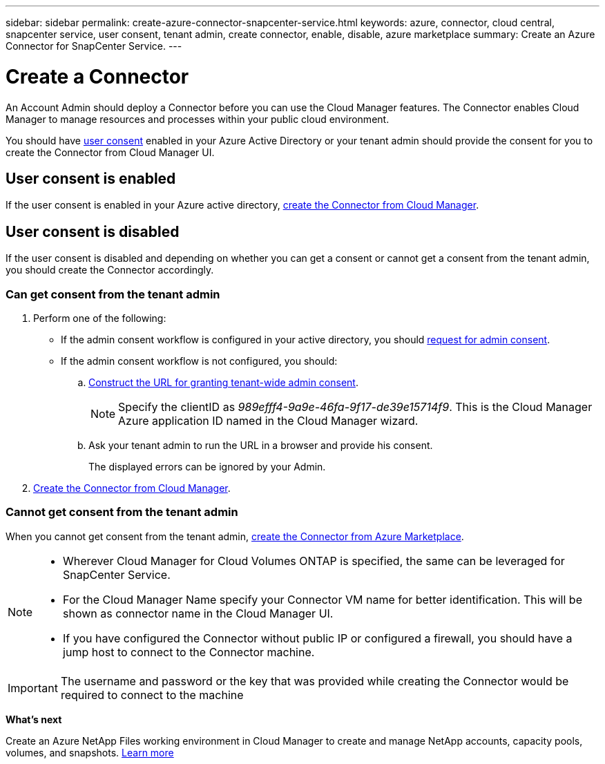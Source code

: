 ---
sidebar: sidebar
permalink: create-azure-connector-snapcenter-service.html
keywords: azure, connector, cloud central, snapcenter service, user consent, tenant admin, create connector, enable, disable, azure marketplace
summary: Create an Azure Connector for SnapCenter Service.
---

= Create a Connector
:hardbreaks:
:nofooter:
:icons: font
:linkattrs:
:imagesdir: ./media/

[.lead]
An Account Admin should deploy a Connector before you can use the Cloud Manager features. The Connector enables Cloud Manager to manage resources and processes within your public cloud environment.

You should have https://docs.microsoft.com/en-us/azure/active-directory/manage-apps/configure-user-consent?tabs=azure-portal#user-consent-settings[user consent^] enabled in your Azure Active Directory or your tenant admin should provide the consent for you to create the Connector from Cloud Manager UI.

== User consent is enabled

If the user consent is enabled in your Azure active directory, link:task_creating_connectors_azure.html[create the Connector from Cloud Manager].

== User consent is disabled

If the user consent is disabled and depending on whether you can get a consent or cannot get a consent from the tenant admin, you should create the Connector accordingly.

=== Can get consent from the tenant admin

. Perform one of the following:
* If the admin consent workflow is configured in your active directory, you should https://docs.microsoft.com/en-us/azure/active-directory/manage-apps/configure-admin-consent-workflow#how-users-request-admin-consent[request for admin consent^].
* If the admin consent workflow is not configured, you should:
.. https://docs.microsoft.com/en-us/azure/active-directory/manage-apps/grant-admin-consent#construct-the-url-for-granting-tenant-wide-admin-consent[Construct the URL for granting tenant-wide admin consent^].
+
[NOTE]
Specify the clientID as _989efff4-9a9e-46fa-9f17-de39e15714f9_. This is the Cloud Manager Azure application ID named in the Cloud Manager wizard.

.. Ask your tenant admin to run the URL in a browser and provide his consent.
+
The displayed errors can be ignored by your Admin.

. link:task_creating_connectors_azure.html[Create the Connector from Cloud Manager].

=== Cannot get consent from the tenant admin

When you cannot get consent from the tenant admin, link:task_launching_azure_mktp.html[create the Connector from Azure Marketplace].

[NOTE]
====
* Wherever Cloud Manager for Cloud Volumes ONTAP is specified, the same can be leveraged for SnapCenter Service.
* For the Cloud Manager Name specify your Connector VM name for better identification. This will be shown as connector name in the Cloud Manager UI.
* If you have configured the Connector without public IP or configured a firewall, you should have a jump host to connect to the Connector machine.
====

[IMPORTANT]
The username and password or the key that was provided while creating the Connector would be required to connect to the machine

*What's next*

Create an Azure NetApp Files working environment in Cloud Manager to create and manage NetApp accounts, capacity pools, volumes, and snapshots. link:task_manage_anf.html[Learn more]
